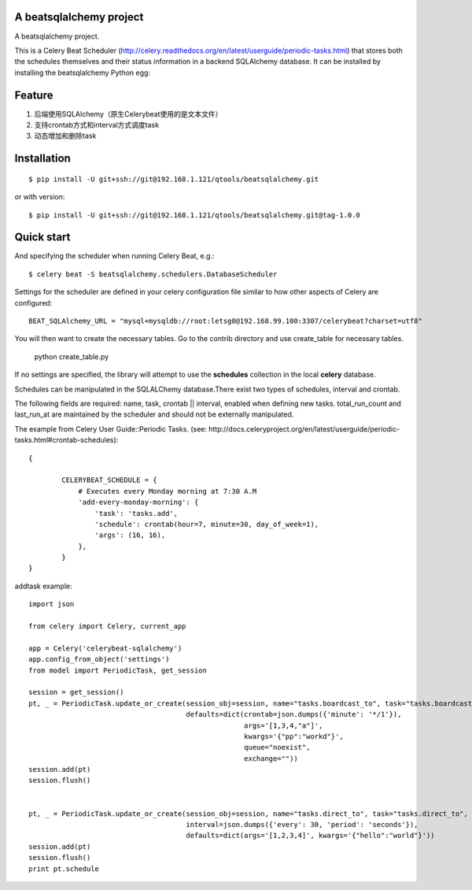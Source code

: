 A beatsqlalchemy project
===============================

A beatsqlalchemy project.

This is a Celery Beat Scheduler (http://celery.readthedocs.org/en/latest/userguide/periodic-tasks.html)
that stores both the schedules themselves and their status
information in a backend SQLAlchemy database. It can be installed by
installing the beatsqlalchemy Python egg::

Feature
=======

#. 后端使用SQLAlchemy（原生Celerybeat使用的是文本文件）
#. 支持crontab方式和interval方式调度task
#. 动态增加和删除task

Installation
============

::

    $ pip install -U git+ssh://git@192.168.1.121/qtools/beatsqlalchemy.git

or with version::

    $ pip install -U git+ssh://git@192.168.1.121/qtools/beatsqlalchemy.git@tag-1.0.0



Quick start
===========

And specifying the scheduler when running Celery Beat, e.g.::

    $ celery beat -S beatsqlalchemy.schedulers.DatabaseScheduler

Settings for the scheduler are defined in your celery configuration file
similar to how other aspects of Celery are configured::

    BEAT_SQLAlchemy_URL = "mysql+mysqldb://root:letsg0@192.168.99.100:3307/celerybeat?charset=utf8"

You will then want to create the necessary tables. Go to the contrib directory and use create_table for necessary tables.

    python create_table.py


If no settings are specified, the library will attempt to use the
**schedules** collection in the local **celery** database.

Schedules can be manipulated in the SQLALChemy database.There exist two types of schedules,
interval and crontab.


The following fields are required: name, task, crontab || interval,
enabled when defining new tasks.
total_run_count and last_run_at are maintained by the
scheduler and should not be externally manipulated.

The example from Celery User Guide::Periodic Tasks.
(see: http://docs.celeryproject.org/en/latest/userguide/periodic-tasks.html#crontab-schedules)::

	{

		CELERYBEAT_SCHEDULE = {
		    # Executes every Monday morning at 7:30 A.M
		    'add-every-monday-morning': {
		        'task': 'tasks.add',
		        'schedule': crontab(hour=7, minute=30, day_of_week=1),
		        'args': (16, 16),
		    },
		}
	}

addtask example::


    import json

    from celery import Celery, current_app

    app = Celery('celerybeat-sqlalchemy')
    app.config_from_object('settings')
    from model import PeriodicTask, get_session

    session = get_session()
    pt, _ = PeriodicTask.update_or_create(session_obj=session, name="tasks.boardcast_to", task="tasks.boardcast_to",
                                          defaults=dict(crontab=json.dumps({'minute': '*/1'}),
                                                        args='[1,3,4,"a"]',
                                                        kwargs='{"pp":"workd"}',
                                                        queue="noexist",
                                                        exchange=""))
    session.add(pt)
    session.flush()


    pt, _ = PeriodicTask.update_or_create(session_obj=session, name="tasks.direct_to", task="tasks.direct_to",
                                          interval=json.dumps({'every': 30, 'period': 'seconds'}),
                                          defaults=dict(args='[1,2,3,4]', kwargs='{"hello":"world"}'))
    session.add(pt)
    session.flush()
    print pt.schedule
